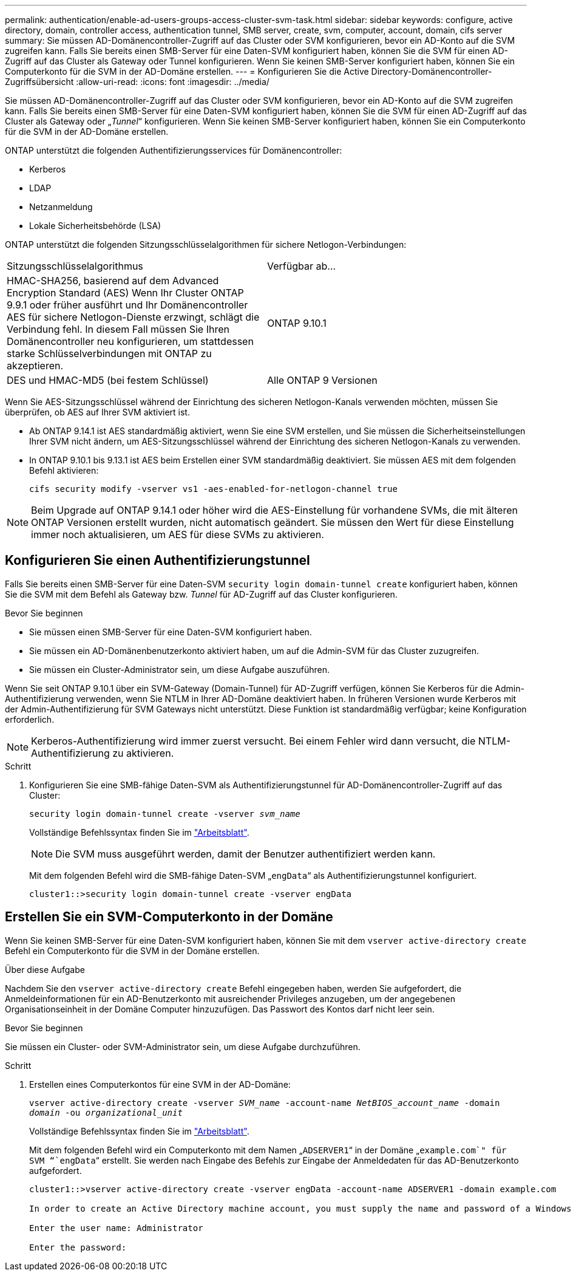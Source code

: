 ---
permalink: authentication/enable-ad-users-groups-access-cluster-svm-task.html 
sidebar: sidebar 
keywords: configure, active directory, domain, controller access, authentication tunnel, SMB server, create, svm, computer, account, domain, cifs server 
summary: Sie müssen AD-Domänencontroller-Zugriff auf das Cluster oder SVM konfigurieren, bevor ein AD-Konto auf die SVM zugreifen kann. Falls Sie bereits einen SMB-Server für eine Daten-SVM konfiguriert haben, können Sie die SVM für einen AD-Zugriff auf das Cluster als Gateway oder Tunnel konfigurieren. Wenn Sie keinen SMB-Server konfiguriert haben, können Sie ein Computerkonto für die SVM in der AD-Domäne erstellen. 
---
= Konfigurieren Sie die Active Directory-Domänencontroller-Zugriffsübersicht
:allow-uri-read: 
:icons: font
:imagesdir: ../media/


[role="lead"]
Sie müssen AD-Domänencontroller-Zugriff auf das Cluster oder SVM konfigurieren, bevor ein AD-Konto auf die SVM zugreifen kann. Falls Sie bereits einen SMB-Server für eine Daten-SVM konfiguriert haben, können Sie die SVM für einen AD-Zugriff auf das Cluster als Gateway oder „_Tunnel_“ konfigurieren. Wenn Sie keinen SMB-Server konfiguriert haben, können Sie ein Computerkonto für die SVM in der AD-Domäne erstellen.

ONTAP unterstützt die folgenden Authentifizierungsservices für Domänencontroller:

* Kerberos
* LDAP
* Netzanmeldung
* Lokale Sicherheitsbehörde (LSA)


ONTAP unterstützt die folgenden Sitzungsschlüsselalgorithmen für sichere Netlogon-Verbindungen:

|===


| Sitzungsschlüsselalgorithmus | Verfügbar ab... 


| HMAC-SHA256, basierend auf dem Advanced Encryption Standard (AES) Wenn Ihr Cluster ONTAP 9.9.1 oder früher ausführt und Ihr Domänencontroller AES für sichere Netlogon-Dienste erzwingt, schlägt die Verbindung fehl. In diesem Fall müssen Sie Ihren Domänencontroller neu konfigurieren, um stattdessen starke Schlüsselverbindungen mit ONTAP zu akzeptieren. | ONTAP 9.10.1 


| DES und HMAC-MD5 (bei festem Schlüssel) | Alle ONTAP 9 Versionen 
|===
Wenn Sie AES-Sitzungsschlüssel während der Einrichtung des sicheren Netlogon-Kanals verwenden möchten, müssen Sie überprüfen, ob AES auf Ihrer SVM aktiviert ist.

* Ab ONTAP 9.14.1 ist AES standardmäßig aktiviert, wenn Sie eine SVM erstellen, und Sie müssen die Sicherheitseinstellungen Ihrer SVM nicht ändern, um AES-Sitzungsschlüssel während der Einrichtung des sicheren Netlogon-Kanals zu verwenden.
* In ONTAP 9.10.1 bis 9.13.1 ist AES beim Erstellen einer SVM standardmäßig deaktiviert. Sie müssen AES mit dem folgenden Befehl aktivieren:
+
[listing]
----
cifs security modify -vserver vs1 -aes-enabled-for-netlogon-channel true
----



NOTE: Beim Upgrade auf ONTAP 9.14.1 oder höher wird die AES-Einstellung für vorhandene SVMs, die mit älteren ONTAP Versionen erstellt wurden, nicht automatisch geändert. Sie müssen den Wert für diese Einstellung immer noch aktualisieren, um AES für diese SVMs zu aktivieren.



== Konfigurieren Sie einen Authentifizierungstunnel

Falls Sie bereits einen SMB-Server für eine Daten-SVM `security login domain-tunnel create` konfiguriert haben, können Sie die SVM mit dem Befehl als Gateway bzw. _Tunnel_ für AD-Zugriff auf das Cluster konfigurieren.

.Bevor Sie beginnen
* Sie müssen einen SMB-Server für eine Daten-SVM konfiguriert haben.
* Sie müssen ein AD-Domänenbenutzerkonto aktiviert haben, um auf die Admin-SVM für das Cluster zuzugreifen.
* Sie müssen ein Cluster-Administrator sein, um diese Aufgabe auszuführen.


Wenn Sie seit ONTAP 9.10.1 über ein SVM-Gateway (Domain-Tunnel) für AD-Zugriff verfügen, können Sie Kerberos für die Admin-Authentifizierung verwenden, wenn Sie NTLM in Ihrer AD-Domäne deaktiviert haben. In früheren Versionen wurde Kerberos mit der Admin-Authentifizierung für SVM Gateways nicht unterstützt. Diese Funktion ist standardmäßig verfügbar; keine Konfiguration erforderlich.


NOTE: Kerberos-Authentifizierung wird immer zuerst versucht. Bei einem Fehler wird dann versucht, die NTLM-Authentifizierung zu aktivieren.

.Schritt
. Konfigurieren Sie eine SMB-fähige Daten-SVM als Authentifizierungstunnel für AD-Domänencontroller-Zugriff auf das Cluster:
+
`security login domain-tunnel create -vserver _svm_name_`

+
Vollständige Befehlssyntax finden Sie im link:config-worksheets-reference.html["Arbeitsblatt"].

+
[NOTE]
====
Die SVM muss ausgeführt werden, damit der Benutzer authentifiziert werden kann.

====
+
Mit dem folgenden Befehl wird die SMB-fähige Daten-SVM „`engData`“ als Authentifizierungstunnel konfiguriert.

+
[listing]
----
cluster1::>security login domain-tunnel create -vserver engData
----




== Erstellen Sie ein SVM-Computerkonto in der Domäne

Wenn Sie keinen SMB-Server für eine Daten-SVM konfiguriert haben, können Sie mit dem `vserver active-directory create` Befehl ein Computerkonto für die SVM in der Domäne erstellen.

.Über diese Aufgabe
Nachdem Sie den `vserver active-directory create` Befehl eingegeben haben, werden Sie aufgefordert, die Anmeldeinformationen für ein AD-Benutzerkonto mit ausreichender Privileges anzugeben, um der angegebenen Organisationseinheit in der Domäne Computer hinzuzufügen. Das Passwort des Kontos darf nicht leer sein.

.Bevor Sie beginnen
Sie müssen ein Cluster- oder SVM-Administrator sein, um diese Aufgabe durchzuführen.

.Schritt
. Erstellen eines Computerkontos für eine SVM in der AD-Domäne:
+
`vserver active-directory create -vserver _SVM_name_ -account-name _NetBIOS_account_name_ -domain _domain_ -ou _organizational_unit_`

+
Vollständige Befehlssyntax finden Sie im link:config-worksheets-reference.html["Arbeitsblatt"].

+
Mit dem folgenden Befehl wird ein Computerkonto mit dem Namen „`ADSERVER1`“ in der Domäne „`example.com`" für SVM “`engData`“ erstellt. Sie werden nach Eingabe des Befehls zur Eingabe der Anmeldedaten für das AD-Benutzerkonto aufgefordert.

+
[listing]
----
cluster1::>vserver active-directory create -vserver engData -account-name ADSERVER1 -domain example.com

In order to create an Active Directory machine account, you must supply the name and password of a Windows account with sufficient privileges to add computers to the "CN=Computers" container within the "example.com" domain.

Enter the user name: Administrator

Enter the password:
----

